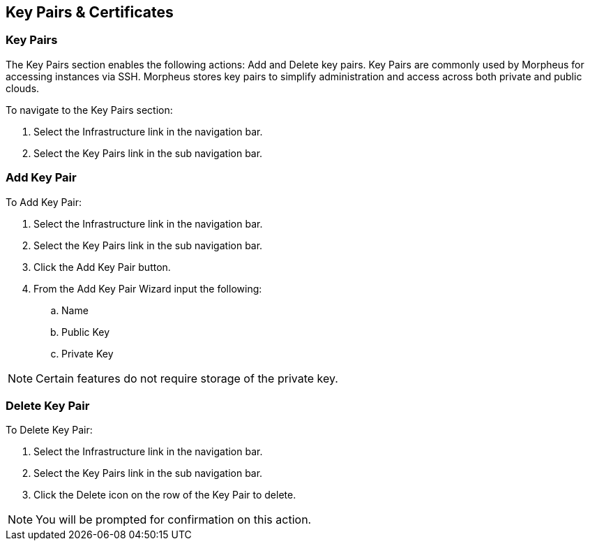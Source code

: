 [[keypairs]]
== Key Pairs & Certificates

=== Key Pairs

The Key Pairs section enables the following actions: Add and Delete key pairs. Key Pairs are commonly used by Morpheus for accessing instances via SSH. Morpheus stores key pairs to simplify administration and access across both private and public clouds.

To navigate to the Key Pairs section:

. Select the Infrastructure link in the navigation bar.
. Select the Key Pairs link in the sub navigation bar.


=== Add Key Pair

To Add Key Pair:

. Select the Infrastructure link in the navigation bar.
. Select the Key Pairs link in the sub navigation bar.
. Click the Add Key Pair button.
. From the Add Key Pair Wizard input the following:
.. Name
.. Public Key
.. Private Key

NOTE: Certain features do not require storage of the private key.

=== Delete Key Pair

To Delete Key Pair:

. Select the Infrastructure link in the navigation bar.
. Select the Key Pairs link in the sub navigation bar.
. Click the Delete icon on the row of the Key Pair to delete.

NOTE: You will be prompted for confirmation on this action.

//==Certificates

